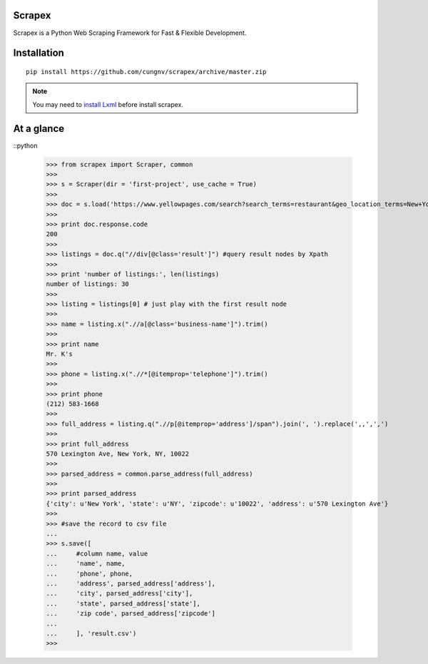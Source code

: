 Scrapex
=======
Scrapex is a Python Web Scraping Framework for Fast & Flexible Development.

Installation
============
::

    pip install https://github.com/cungnv/scrapex/archive/master.zip
    
.. note:: 

	You may need to `install Lxml`_ before install scrapex.

.. _install Lxml: http://lxml.de/installation.html

At a glance
===========
::python

    >>> from scrapex import Scraper, common
    >>> 
    >>> s = Scraper(dir = 'first-project', use_cache = True)
    >>> 
    >>> doc = s.load('https://www.yellowpages.com/search?search_terms=restaurant&geo_location_terms=New+York%2C+NY')
    >>> 
    >>> print doc.response.code
    200
    >>> 
    >>> listings = doc.q("//div[@class='result']") #query result nodes by Xpath
    >>> 
    >>> print 'number of listings:', len(listings)
    number of listings: 30
    >>> 
    >>> listing = listings[0] # just play with the first result node
    >>> 
    >>> name = listing.x(".//a[@class='business-name']").trim()
    >>> 
    >>> print name
    Mr. K's
    >>> 
    >>> phone = listing.x(".//*[@itemprop='telephone']").trim()
    >>> 
    >>> print phone
    (212) 583-1668
    >>> 
    >>> full_address = listing.q(".//p[@itemprop='address']/span").join(', ').replace(',,',',')
    >>> 
    >>> print full_address
    570 Lexington Ave, New York, NY, 10022
    >>> 
    >>> parsed_address = common.parse_address(full_address)
    >>> 
    >>> print parsed_address
    {'city': u'New York', 'state': u'NY', 'zipcode': u'10022', 'address': u'570 Lexington Ave'}
    >>> 
    >>> #save the record to csv file
    ... 
    >>> s.save([
    ...     #column name, value
    ...     'name', name,
    ...     'phone', phone,
    ...     'address', parsed_address['address'],
    ...     'city', parsed_address['city'],
    ...     'state', parsed_address['state'],
    ...     'zip code', parsed_address['zipcode']
    ... 
    ...     ], 'result.csv')
    >>> 


